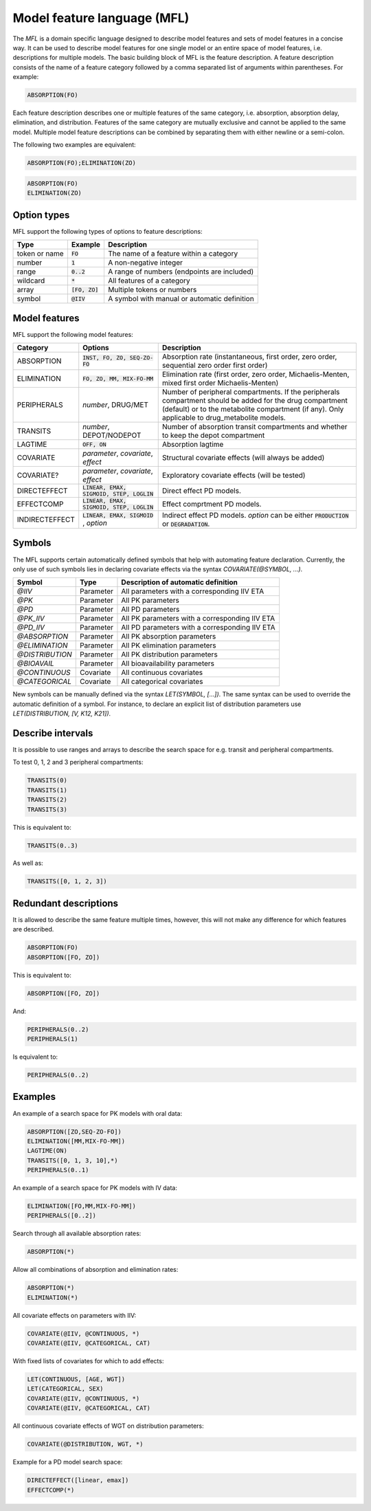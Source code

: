 .. _mfl:

============================
Model feature language (MFL)
============================

The `MFL` is a domain specific language designed to describe model features and sets of model features in a concise way.
It can be used to describe model features for one single model or an entire space of model features, i.e. descriptions
for multiple models. The basic building block of MFL is the feature description. A feature description consists of the
name of a feature category followed by a comma separated list of arguments within parentheses. For example:

.. code::

    ABSORPTION(FO)

Each feature description describes one or multiple features of the same category, i.e. absorption, absorption delay,
elimination, and distribution. Features of the same category are mutually exclusive and cannot be applied to the same
model. Multiple model feature descriptions can be combined by separating them with either newline or a semi-colon.

The following two examples are equivalent:

.. code::

    ABSORPTION(FO);ELIMINATION(ZO)

.. code::

    ABSORPTION(FO)
    ELIMINATION(ZO)

Option types
============

MFL support the following types of options to feature descriptions:

+---------------+------------------+-------------------------------------------------------+
| Type          | Example          | Description                                           |
+===============+==================+=======================================================+
| token or name | :code:`FO`       | The name of a feature within a category               |
+---------------+------------------+-------------------------------------------------------+
| number        | :code:`1`        | A non-negative integer                                |
+---------------+------------------+-------------------------------------------------------+
| range         | :code:`0..2`     | A range of numbers (endpoints are included)           |
+---------------+------------------+-------------------------------------------------------+
| wildcard      | :code:`*`        | All features of a category                            |
+---------------+------------------+-------------------------------------------------------+
| array         | :code:`[FO, ZO]` | Multiple tokens or numbers                            |
+---------------+------------------+-------------------------------------------------------+
| symbol        | :code:`@IIV`     | A symbol with manual or automatic definition          |
+---------------+------------------+-------------------------------------------------------+

Model features
==============

MFL support the following model features:

+---------------+--------------------------------+--------------------------------------------------------------------+
| Category      | Options                        | Description                                                        |
+===============+================================+====================================================================+
| ABSORPTION    | :code:`INST, FO, ZO, SEQ-ZO-FO`| Absorption rate (instantaneous, first order, zero order, sequential|
|               |                                | zero order first order)                                            |
+---------------+--------------------------------+--------------------------------------------------------------------+
| ELIMINATION   | :code:`FO, ZO, MM, MIX-FO-MM`  | Elimination rate (first order, zero order, Michaelis-Menten,       |
|               |                                | mixed first order Michaelis-Menten)                                |
+---------------+--------------------------------+--------------------------------------------------------------------+
| PERIPHERALS   | `number`, DRUG/MET             | Number of peripheral compartments. If the peripherals compartment  |
|               |                                | should be added for the drug compartment (default) or to the       |
|               |                                | metabolite compartment (if any). Only applicable to drug_metabolite|
|               |                                | models.                                                            |
+---------------+--------------------------------+--------------------------------------------------------------------+
| TRANSITS      | `number`, DEPOT/NODEPOT        | Number of absorption transit compartments and whether to keep      |
|               |                                | the depot compartment                                              |
+---------------+--------------------------------+--------------------------------------------------------------------+
| LAGTIME       | :code:`OFF, ON`                | Absorption lagtime                                                 |
+---------------+--------------------------------+--------------------------------------------------------------------+
| COVARIATE     | `parameter`, `covariate`,      | Structural covariate effects (will always be added)                |
|               | `effect`                       |                                                                    |
+---------------+--------------------------------+--------------------------------------------------------------------+
| COVARIATE?    | `parameter`, `covariate`,      | Exploratory covariate effects (will be tested)                     |
|               | `effect`                       |                                                                    |
+---------------+--------------------------------+--------------------------------------------------------------------+
| DIRECTEFFECT  | :code:`LINEAR, EMAX, SIGMOID,  | Direct effect PD models.                                           |
|               | STEP, LOGLIN`                  |                                                                    |
+---------------+--------------------------------+--------------------------------------------------------------------+
| EFFECTCOMP    | :code:`LINEAR, EMAX, SIGMOID,  | Effect comprtment PD models.                                       |
|               | STEP, LOGLIN`                  |                                                                    |
+---------------+--------------------------------+--------------------------------------------------------------------+
| INDIRECTEFFECT| :code:`LINEAR, EMAX, SIGMOID`  | Indirect effect PD models. `option` can be                         |
|               | , `option`                     | either :code:`PRODUCTION` or :code:`DEGRADATION`.                  |
+---------------+--------------------------------+--------------------------------------------------------------------+


.. _mfl_symbols:

Symbols
=======

The MFL supports certain automatically defined symbols that help with
automating feature declaration. Currently, the only use of such symbols lies in
declaring covariate effects via the syntax `COVARIATE(@SYMBOL, ...)`.

+-----------------+-------------+------------------------------------------------+
| Symbol          | Type        | Description of automatic definition            |
+=================+=============+================================================+
| `@IIV`          | Parameter   | All parameters with a corresponding IIV ETA    |
+-----------------+-------------+------------------------------------------------+
| `@PK`           | Parameter   | All PK parameters                              |
+-----------------+-------------+------------------------------------------------+
| `@PD`           | Parameter   | All PD parameters                              |
+-----------------+-------------+------------------------------------------------+
| `@PK_IIV`       | Parameter   | All PK parameters with a corresponding IIV ETA |
+-----------------+-------------+------------------------------------------------+
| `@PD_IIV`       | Parameter   | All PD parameters with a corresponding IIV ETA |
+-----------------+-------------+------------------------------------------------+
| `@ABSORPTION`   | Parameter   | All PK absorption parameters                   |
+-----------------+-------------+------------------------------------------------+
| `@ELIMINATION`  | Parameter   | All PK elimination parameters                  |
+-----------------+-------------+------------------------------------------------+
| `@DISTRIBUTION` | Parameter   | All PK distribution parameters                 |
+-----------------+-------------+------------------------------------------------+
| `@BIOAVAIL`     | Parameter   | All bioavailability parameters                 |
+-----------------+-------------+------------------------------------------------+
| `@CONTINUOUS`   | Covariate   | All continuous covariates                      |
+-----------------+-------------+------------------------------------------------+
| `@CATEGORICAL`  | Covariate   | All categorical covariates                     |
+-----------------+-------------+------------------------------------------------+


New symbols can be manually defined via the syntax `LET(SYMBOL, [...])`. The
same syntax can be used to override the automatic definition of a symbol. For
instance, to declare an explicit list of distribution parameters use
`LET(DISTRIBUTION, [V, K12, K21])`.


Describe intervals
==================

It is possible to use ranges and arrays to describe the search space for e.g. transit and peripheral compartments.

To test 0, 1, 2 and 3 peripheral compartments:

.. code::

    TRANSITS(0)
    TRANSITS(1)
    TRANSITS(2)
    TRANSITS(3)

This is equivalent to:

.. code::

    TRANSITS(0..3)

As well as:

.. code::

    TRANSITS([0, 1, 2, 3])

Redundant descriptions
======================

It is allowed to describe the same feature multiple times, however, this will not make any difference for which
features are described.

.. code::

    ABSORPTION(FO)
    ABSORPTION([FO, ZO])

This is equivalent to:

.. code::

    ABSORPTION([FO, ZO])

And:

.. code::

    PERIPHERALS(0..2)
    PERIPHERALS(1)

Is equivalent to:

.. code::

    PERIPHERALS(0..2)

Examples
========

An example of a search space for PK models with oral data:

.. code::

    ABSORPTION([ZO,SEQ-ZO-FO])
    ELIMINATION([MM,MIX-FO-MM])
    LAGTIME(ON)
    TRANSITS([0, 1, 3, 10],*)
    PERIPHERALS(0..1)

An example of a search space for PK models with IV data:

.. code::

    ELIMINATION([FO,MM,MIX-FO-MM])
    PERIPHERALS([0..2])


Search through all available absorption rates:

.. code::

    ABSORPTION(*)

Allow all combinations of absorption and elimination rates:

.. code::

    ABSORPTION(*)
    ELIMINATION(*)

All covariate effects on parameters with IIV:

.. code::

    COVARIATE(@IIV, @CONTINUOUS, *)
    COVARIATE(@IIV, @CATEGORICAL, CAT)

With fixed lists of covariates for which to add effects:

.. code::

    LET(CONTINUOUS, [AGE, WGT])
    LET(CATEGORICAL, SEX)
    COVARIATE(@IIV, @CONTINUOUS, *)
    COVARIATE(@IIV, @CATEGORICAL, CAT)

All continuous covariate effects of WGT on distribution parameters:

.. code::

   COVARIATE(@DISTRIBUTION, WGT, *)

Example for a PD model search space:

.. code::

    DIRECTEFFECT([linear, emax])
    EFFECTCOMP(*)
